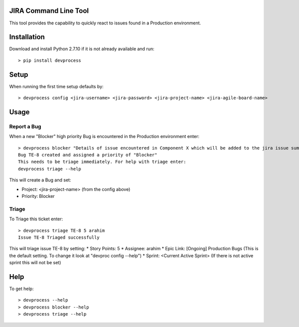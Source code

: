 JIRA Command Line Tool
=======================

This tool provides the capability to quickly react to issues found in a Production environment.

Installation
============

Download and install Python 2.7.10 if it is not already available and run::

    > pip install devprocess


Setup
=====

When running the first time setup defaults by::

    > devprocess config <jira-username> <jira-password> <jira-project-name> <jira-agile-board-name>

Usage
=====

Report a Bug
------------
When a new "Blocker" high priority Bug is encountered in the Production environment enter::

    > devprocess blocker "Details of issue encountered in Component X which will be added to the jira issue summary"
    Bug TE-8 created and assigned a priority of "Blocker"
    This needs to be triage immediately. For help with triage enter:
    devprocess triage --help

This will create a Bug and set:

* Project: <jira-project-name> (from the config above)
* Priority: Blocker

Triage
------

To Triage this ticket enter::

    > devprocess triage TE-8 5 arahim
    Issue TE-8 Triaged successfully

This will triage issue TE-8 by setting:
* Story Points: 5
* Assignee: arahim
* Epic Link: [Ongoing] Production Bugs (This is the default setting. To change it look at "devproc config --help")
* Sprint: <Current Active Sprint> (If there is not active sprint this will not be set)

Help
====

To get help::

    > devprocess --help
    > devprocess blocker --help
    > devprocess triage --help
